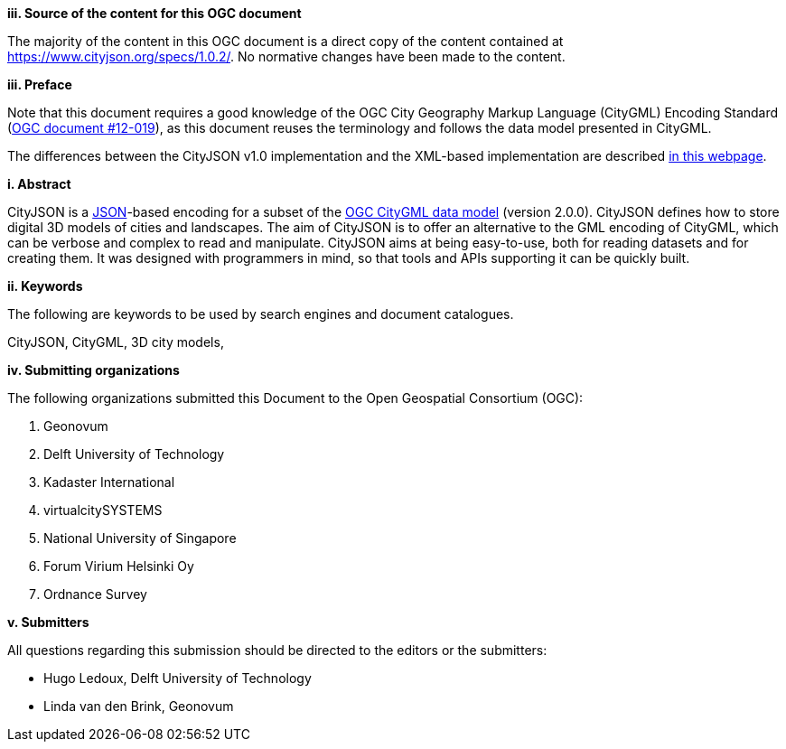 

[big]*iii.   Source of the content for this OGC document*

The majority of the content in this OGC document is a direct copy of the content contained at https://www.cityjson.org/specs/1.0.2/[https://www.cityjson.org/specs/1.0.2/].
No normative changes have been made to the content.


[big]*iii.   Preface*


Note that this document requires a good knowledge of the OGC City Geography Markup Language (CityGML) Encoding Standard (https://portal.opengeospatial.org/files/?artifact_id=47842[OGC document #12-019]), as this document reuses the terminology and follows the data model presented in CityGML.

The differences between the CityJSON v1.0 implementation and the XML-based implementation are described https://www.cityjson.org/citygml-compatibility[in this webpage].

[big]*i.     Abstract*

CityJSON is a https://json.org/[JSON]-based encoding for a subset of the http://www.opengeospatial.org/standards/citygml[OGC CityGML data model] (version 2.0.0). CityJSON defines how to store digital 3D models of cities and landscapes. The aim of CityJSON is to offer an alternative to the GML encoding of CityGML, which can be verbose and complex to read and manipulate. CityJSON aims at being easy-to-use, both for reading datasets and for creating them. It was designed with programmers in mind, so that tools and APIs supporting it can be quickly built.

[big]*ii.    Keywords*

The following are keywords to be used by search engines and document catalogues.

CityJSON, CityGML, 3D city models,

[big]*iv.    Submitting organizations*

The following organizations submitted this Document to the Open Geospatial Consortium (OGC):

  1.  Geonovum
  2.  Delft University of Technology
  3.  Kadaster International
  4.  virtualcitySYSTEMS
  5.  National University of Singapore
  6.  Forum Virium Helsinki Oy
  7.  Ordnance Survey


[big]*v.     Submitters*

All questions regarding this submission should be directed to the editors or the submitters:

  - Hugo Ledoux, Delft University of Technology
  - Linda van den Brink, Geonovum
